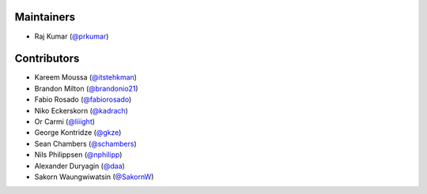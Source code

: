 Maintainers
***********
- Raj Kumar (`@prkumar <https://github.com/prkumar>`_)

Contributors
************
- Kareem Moussa (`@itstehkman <https://github.com/itstehkman>`_)
- Brandon Milton (`@brandonio21 <https://github.com/brandonio21>`_)
- Fabio Rosado (`@fabiorosado <https://github.com/fabiorosado>`_)
- Niko Eckerskorn (`@kadrach <https://github.com/kadrach>`_)
- Or Carmi (`@liiight <https://github.com/liiight>`_)
- George Kontridze (`@gkze <https://github.com/gkze>`_)
- Sean Chambers (`@schambers <https://github.com/schambers>`_)
- Nils Philippsen (`@nphilipp <https://github.com/nphilipp>`_)
- Alexander Duryagin (`@daa <https://github.com/daa>`_)
- Sakorn Waungwiwatsin (`@SakornW <https://github.com/SakornW>`_)
